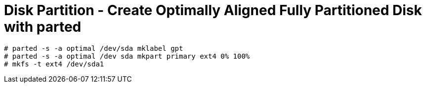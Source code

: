= Disk Partition - Create Optimally Aligned Fully Partitioned Disk with parted

----
# parted -s -a optimal /dev/sda mklabel gpt
# parted -s -a optimal /dev sda mkpart primary ext4 0% 100%
# mkfs -t ext4 /dev/sda1
----
